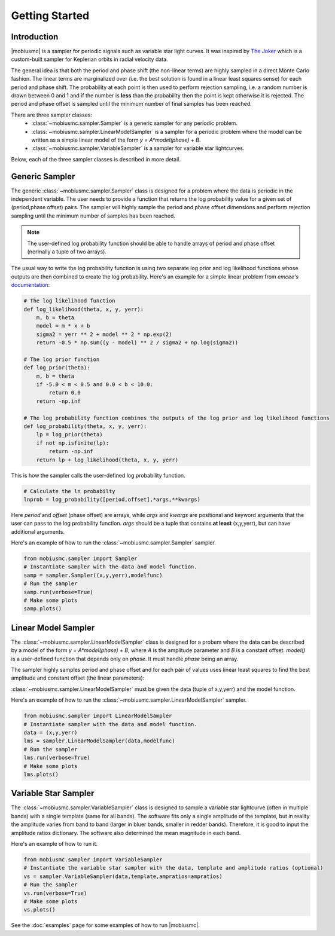 ***************
Getting Started
***************



Introduction
============

|mobiusmc| is a sampler for periodic signals such as variable star light curves.  It was inspired by `The Joker <https://github.com/adrn/thejoker>`_ which is a custom-built sampler for Keplerian orbits in radial velocity data.

The general idea is that both the period and phase shift (the non-linear terms) are highly sampled in a direct Monte Carlo fashion.  The linear terms are marginalized over (i.e. the best solution is found in a linear least squares sense) for each period and phase shift.  The probability at each point is then used to perform rejection sampling, i.e. a random number is drawn between 0 and 1 and if the number is **less** than the probability then the point is kept otherwise it is rejected.  The period and phase offset is sampled until the minimum number of final samples has been reached.

There are three sampler classes:
 - :class:`~mobiusmc.sampler.Sampler` is a generic sampler for any periodic problem.
 - :class:`~mobiusmc.sampler.LinearModelSampler` is a sampler for a periodic problem where the model can be written as a simple linear model of the form `y = A*model(phase) + B`.
 - :class:`~mobiusmc.sampler.VariableSampler` is a sampler for variable star lightcurves.

Below, each of the three sampler classes is described in more detail.

Generic Sampler
===============

The generic :class:`~mobiusmc.sampler.Sampler` class is designed for a problem where the data is periodic in the independent variable.  The user needs to provide a function that returns the log probability value for a given set of (period,phase offset) pairs.  The sampler will highly sample the period and phase offset dimensions and perform rejection sampling until the minimum number of samples has been reached.

.. note::
   The user-defined log probability function should be able to handle arrays of period and phase offset (normally a tuple of two arrays).

The usual way to write the log probability function is using two separate log prior and log likelihood functions whose outputs are then combined to create the log probability.  Here's an example for a simple linear problem from `emcee's` `documentation <https://emcee.readthedocs.io/en/stable/tutorials/line/>`_:

.. code-block:: python

	# The log likelihood function
	def log_likelihood(theta, x, y, yerr):
	    m, b = theta
	    model = m * x + b
	    sigma2 = yerr ** 2 + model ** 2 * np.exp(2)
	    return -0.5 * np.sum((y - model) ** 2 / sigma2 + np.log(sigma2))

	# The log prior function
	def log_prior(theta):
	    m, b = theta
	    if -5.0 < m < 0.5 and 0.0 < b < 10.0:
  	        return 0.0
	    return -np.inf

	# The log probability function combines the outputs of the log prior and log likelihood functions
	def log_probability(theta, x, y, yerr):
	    lp = log_prior(theta)
	    if not np.isfinite(lp):
		return -np.inf
	    return lp + log_likelihood(theta, x, y, yerr)

This is how the sampler calls the user-defined log probability function. 

.. code-block:: python
		
	# Calculate the ln probabilty
        lnprob = log_probability([period,offset],*args,**kwargs)

Here `period` and `offset` (phase offset) are arrays, while `args` and `kwargs` are positional and keyword arguments that the user can pass to the log probability function. `args` should be a tuple that contains **at least** (x,y,yerr), but can have additional arguments.


Here's an example of how to run the :class:`~mobiusmc.sampler.Sampler` sampler.

.. code-block:: python

	from mobiusmc.sampler import Sampler
	# Instantiate sampler with the data and model function.
	samp = sampler.Sampler((x,y,yerr),modelfunc)
	# Run the sampler
	samp.run(verbose=True)
	# Make some plots
	samp.plots()

	

Linear Model Sampler
====================

The :class:`~mobiusmc.sampler.LinearModelSampler` class is designed for a probem where the data can be described by a model of the form `y = A*model(phase) + B`, where `A` is the amplitude parameter and `B` is a constant offset.  `model()` is a user-defined function that depends only on `phase`.  It must handle `phase` being an array.

The sampler highly samples period and phase offset and for each pair of values uses linear least squares to find the best amplitude and constant offset (the linear parameters):

:class:`~mobiusmc.sampler.LinearModelSampler` must be given the data (tuple of x,y,yerr) and the model function.

Here's an example of how to run the :class:`~mobiusmc.sampler.LinearModelSampler` sampler.

.. code-block:: python

	from mobiusmc.sampler import LinearModelSampler
	# Instantiate sampler with the data and model function.
	data = (x,y,yerr)
	lms = sampler.LinearModelSampler(data,modelfunc)
	# Run the sampler
	lms.run(verbose=True)
	# Make some plots
	lms.plots()

	
.. |gaussfitfig| image:: gaussfit.png
  :width: 800
  :alt: Gaussian Fit to Spectrum

|gaussfitfig|

Variable Star Sampler
=====================

The :class:`~mobiusmc.sampler.VariableSampler` class is designed to sample a variable star lightcurve (often in multiple bands) with a single template (same for all bands).  The software fits only a single amplitude of the template, but in reality the amplitude varies from band to band (larger in bluer bands, smaller in redder bands).  Therefore, it is good to input the amplitude ratios dictionary.  The software also determined the mean magnitude in each band.

Here's an example of how to run it.

.. code-block:: python

	from mobiusmc.sampler import VariableSampler
	# Instantiate the variable star sampler with the data, template and amplitude ratios (optional)
	vs = sampler.VariableSampler(data,template,ampratios=ampratios)
	# Run the sampler
	vs.run(verbose=True)
	# Make some plots
	vs.plots()

   
See the :doc:`examples` page for some examples of how to run |mobiusmc|.

